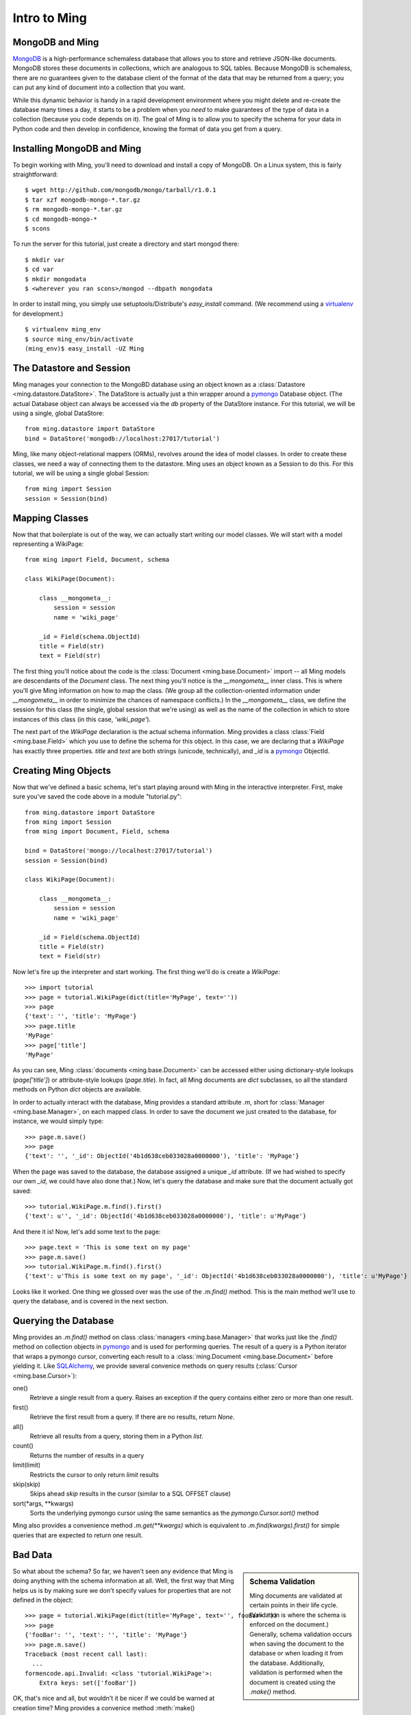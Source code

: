======================
Intro to Ming
======================

MongoDB and Ming
----------------

MongoDB_ is a high-performance schemaless database that allows you to store and
retrieve JSON-like documents.  MongoDB stores these documents in collections,
which are analogous to SQL tables.  Because MongoDB is schemaless, there are no
guarantees given to the database client of the format of the data that may be
returned from a query; you can put any kind of document into a collection that
you want.  

While this dynamic behavior is handy in a rapid development environment where you
might delete and re-create the database many times a day, it starts to be a
problem when you *need* to make guarantees of the type of data in a collection
(because you code depends on it).  The goal of Ming is to allow you to specify
the schema for your data in Python code and then develop in confidence, knowing
the format of data you get from a query.

Installing MongoDB and Ming
---------------------------

To begin working with Ming, you'll need to download and install a copy of
MongoDB.  On a Linux system, this is fairly straightforward::

    $ wget http://github.com/mongodb/mongo/tarball/r1.0.1
    $ tar xzf mongodb-mongo-*.tar.gz
    $ rm mongodb-mongo-*.tar.gz
    $ cd mongodb-mongo-*
    $ scons

To run the server for this tutorial, just create a directory and start mongod
there::

    $ mkdir var
    $ cd var
    $ mkdir mongodata
    $ <wherever you ran scons>/mongod --dbpath mongodata

In order to install ming, you simply use setuptools/Distribute's `easy_install`
command.  (We recommend using a virtualenv_ for development.)

::

    $ virtualenv ming_env
    $ source ming_env/bin/activate
    (ming_env)$ easy_install -UZ Ming

The Datastore and Session
-------------------------

Ming manages your connection to the MongoBD database using an object known as a
:class:`Datastore <ming.datastore.DataStore>`.  The DataStore is actually just a thin wrapper around a pymongo_
Database object.  (The actual Database object can always be accessed via the `db`
property of the DataStore instance.  For this tutorial, we will be using a
single, global DataStore::

    from ming.datastore import DataStore
    bind = DataStore('mongodb://localhost:27017/tutorial')


Ming, like many object-relational mappers (ORMs), revolves around the idea of
model classes.  In order to create these classes, we need a way of connecting
them to the datastore.  Ming uses an object known as a Session to do this.  For
this tutorial, we will be using a single global Session::

    from ming import Session
    session = Session(bind)

Mapping Classes
---------------

Now that that boilerplate is out of the way, we can actually start writing our
model classes.  We will start with a model representing a WikiPage::

    from ming import Field, Document, schema
    
    class WikiPage(Document):

        class __mongometa__:
            session = session
            name = 'wiki_page'

        _id = Field(schema.ObjectId)
        title = Field(str)
        text = Field(str)

The first thing you'll notice about the code is the :class:`Document <ming.base.Document>` import -- all Ming
models are descendants of the `Document` class.  The next thing you'll notice is
the `__mongometa__` inner class.  This is where you'll give Ming information on
how to map the class.  (We group all the collection-oriented information under 
`__mongometa__` in order to minimize the chances of namespace conflicts.)  In the
`__mongometa__` class, we define the session for this class (the single, global
session that we're using) as well as the name of the collection in which to store
instances of this class (in this case, `'wiki_page'`).

The next part of the `WikiPage` declaration is the actual schema information.
Ming provides a class :class:`Field <ming.base.Field>` which you use to define the schema for this
object.  In this case, we are declaring that a `WikiPage` has exactly three
properties.  `title` and `text` are both strings (unicode, technically), and
`_id` is a pymongo_ ObjectId.

Creating Ming Objects
---------------------

Now that we've defined a basic schema, let's start playing around with Ming in
the interactive interpreter.  First, make sure you've saved the code above in a
module "tutorial.py"::

    from ming.datastore import DataStore
    from ming import Session
    from ming import Document, Field, schema

    bind = DataStore('mongo://localhost:27017/tutorial')
    session = Session(bind)

    class WikiPage(Document):

        class __mongometa__:
            session = session
            name = 'wiki_page'

        _id = Field(schema.ObjectId)    
        title = Field(str)
        text = Field(str)

Now let's fire up the interpreter and start working.  The first thing we'll do is
create a `WikiPage`::

    >>> import tutorial
    >>> page = tutorial.WikiPage(dict(title='MyPage', text=''))
    >>> page
    {'text': '', 'title': 'MyPage'}
    >>> page.title
    'MyPage'
    >>> page['title']
    'MyPage'

As you can see, Ming :class:`documents <ming.base.Document>` can be accessed either using dictionary-style
lookups (`page['title']`) or attribute-style lookups (`page.title`).  In fact,
all Ming documents are `dict` subclasses, so all the standard methods on
Python `dict` objects  are available.

In order to actually interact with the database, Ming provides a standard
attribute `.m`, short for :class:`Manager <ming.base.Manager>`, on each mapped class.  In order to save the
document we just created to the database, for instance, we would simply type::

    >>> page.m.save()
    >>> page
    {'text': '', '_id': ObjectId('4b1d638ceb033028a0000000'), 'title': 'MyPage'}

When the page was saved to the database, the database assigned a unique `_id`
attribute.  (If we had wished to specify our own `_id`, we could have also done
that.)  Now, let's query the database and make sure that the document actually
got saved::

    >>> tutorial.WikiPage.m.find().first()
    {'text': u'', '_id': ObjectId('4b1d638ceb033028a0000000'), 'title': u'MyPage'}

And there it is!  Now, let's add some text to the page::

    >>> page.text = 'This is some text on my page'
    >>> page.m.save()
    >>> tutorial.WikiPage.m.find().first()
    {'text': u'This is some text on my page', '_id': ObjectId('4b1d638ceb033028a0000000'), 'title': u'MyPage'}

Looks like it worked.  One thing we glossed over was the use of the `.m.find()`
method.  This is the main method we'll use to query the database, and is covered
in the next section.

Querying the Database
---------------------

Ming provides an `.m.find()` method on class :class:`managers <ming.base.Manager>` that works just like the
`.find()` method on collection objects in pymongo_ and is used for performing
queries.  The result of a query is a Python iterator that wraps a pymongo cursor,
converting each result to a :class:`ming.Document <ming.base.Document>` before yielding it.  Like
SQLAlchemy_, we provide several convenice methods on query results (:class:`Cursor <ming.base.Cursor>`): 

one()
  Retrieve a single result from a query.  Raises an exception if the query
  contains either zero or more than one result.
first()
  Retrieve the first result from a query.  If there are no results, return
  `None`.
all()
  Retrieve all results from a query, storing them in a Python `list`.
count()
  Returns the number of results in a query
limit(limit)
  Restricts the cursor to only return `limit` results
skip(skip)
  Skips ahead `skip` results in the cursor (similar to a SQL OFFSET clause)
sort(\*args, \*\*kwargs)
  Sorts the underlying pymongo cursor using the same semantics as the
  `pymongo.Cursor.sort()` method

Ming also provides a convenience method `.m.get(**kwargs)` which is equivalent to
`.m.find(kwargs).first()` for simple queries that are expected to return one result.

Bad Data
--------

.. sidebar:: Schema Validation

   Ming documents are validated at certain points in their life cycle.  (Validation
   is where the schema is enforced on the document.)  Generally, schema validation
   occurs when saving the document to the database or when loading it from the
   database.  Additionally, validation is performed when the document is created
   using the `.make()` method.

So what about the schema?  So far, we haven't seen any evidence that Ming is
doing anything with the schema information at all.  Well, the first way that Ming
helps us is by making sure we don't specify values for properties that are not
defined in the object::

    >>> page = tutorial.WikiPage(dict(title='MyPage', text='', fooBar=''))
    >>> page
    {'fooBar': '', 'text': '', 'title': 'MyPage'}
    >>> page.m.save()
    Traceback (most recent call last):
      ...
    formencode.api.Invalid: <class 'tutorial.WikiPage'>:
        Extra keys: set(['fooBar'])

OK, that's nice and all, but wouldn't it be nicer if we could be warned at
creation time?  Ming provides a convenice method :meth:`make() <ming.base.Document.make>` on the :class:`ming.Document <ming.base.Document>` with
just such behavior::

    >>> page = tutorial.WikiPage.make(dict(title='MyPage', text='', fooBar=''))
    Traceback (most recent call last):
      ...
    formencode.api.Invalid: <class 'tutorial.WikiPage'>:
        Extra keys: set(['fooBar'])

We can also provide default values for properties via the `if_missing`
parameter on a :class:`Field <ming.base.Field>`.  Change the definition of the `text` property in `tutorial.py` to
read::

    text = Field(str, if_missing='')

Now if we restart the interpreter (or reload the tutorial model), we can do the
following::

    >>> page = tutorial.WikiPage.make(dict(title='MyPage'))
    >>> page
    {'text': '', 'title': 'MyPage'}

Ming also support supplying a callable as an if_missing value so you could put
the creation date in a WikiPage like this::

    from datetime import datetime

    ...

    creation_date = Field(datetime, if_missing=datetime.utcnow)

Compound Validators
-------------------

.. sidebar:: `ming.schema`

   Up till now, we have generally been defining schema items as native Python
   types.  This is a convenient shortcut provided by Ming to reduce your
   finger-typing.  Sometimes, however, you'll need to directly specify the actual
   validator used.  These validators are defined in the :mod:`ming.schema` module.

Ming, like MongoDB, allows for documents to be arbitrarily nested.  For instance,
we might want to keep a `metadata` property on our `WikiPage` that kept tag and
category information.  To do this, we just need to add a little more complex
schema.  Add the following line to the `WikiPage` definition::

    metadata = Field(dict(
            tags=[str],
            categories=[str]))

Now, what happens when we create a page?

    >>> >>> tutorial.WikiPage.make(dict(title='MyPage'))
    {'text': '', 'title': 'MyPage', 'metadata': {'categories': [], 'tags': []}}
    >>> tutorial.WikiPage.make(dict(title='MyPage', metadata=dict(tags=['foo', 'bar', 'baz'])))
    {'text': '', 'title': 'MyPage', 'metadata': {'categories': [], 'tags': ['foo', 'bar', 'baz']}}

Ming creates the structure for us automatically.  (If we had wanted to specify a
different default value for the `metadata` property, we could have done so using
the `if_missing` parameter, of course.)  

Specifying a Migration
----------------------

One of the most irritating parts of maintaining an application for a while is the
need to do data migrations from one version of the schema to another.  While Ming
can't completely remove the pain of migrations, it does seek to make migrations
as simple as possible.  

Let's see what's in the database right now::

    >>> tutorial.WikiPage.m.find().all()
    [{'text': u'This is some text on my page', '_id': ObjectId('4b1d638ceb033028a0000000'), 'title': u'MyPage', 'metadata': {'categories': [], 'tags': []}}]

Suppose we decided that we didn't want the `metadata` property; we'd like to
"promote" the `categories` and `tags` properties to be top-level attributes of
the `WikiPage`.  We might write our new schema as follows::

    class WikiPage(Document):

        class __mongometa__:
            session = session
            name = 'wiki_page'

        _id = Field(schema.ObjectId)
        title = Field(str)
        text = Field(str, if_missing='')
        tags = Field([str])
        categories = Field([str])

But now if we try to .find() things in our database, our query dies a horrible
death::

    >>> tutorial = reload(tutorial)
    >>> tutorial.WikiPage.m.find().all()
    Traceback (most recent call last):
    ...
    formencode.api.Invalid: <class 'tutorial.WikiPage'>:
        Extra keys: set([u'metadata'])

What we need now is a migration.  Luckily, Ming makes migrations manageable.  All
we need to do is include the previous schema and a migration function in our
`__mongometa__` object.  We'll also throw in a schema version number for good measure::

    class OldWikiPage(Document):
        _id = Field(schema.ObjectId)
        title = Field(str)
        text = Field(str, if_missing='')
        metadata = Field(dict(
                tags=[str],
                categories=[str]))

    class WikiPage(Document):

        class __mongometa__:
            session = session
            name = 'wiki_page'
            version_of = OldWikiPage
            def migrate(data):
                result = dict(
                    data,
                    tags=data['metadata']['tags'],
                    categories=data['metadata']['categories'],
                    version=1)
                del result['metadata']
                return result

        version = Field(1)
        ...

OK, now let's reload and try that query again::

    >>> tutorial = reload(tutorial)
    >>> tutorial.WikiPage.m.find().all()
    [{'title': u'MyPage', 'text': u'This is some text on my page', 'tags': [], 'version': 1, '_id': ObjectId('4b1d638ceb033028a0000000'), 'categories': []}]

And that's it.  Migrations are performed lazily as the objects are loaded
from the database.  Note that we can make the `OldWikiPage` a `version_of` and
`EvenOlderWikiPage` and the migration will automatically migrate each object to
the latest version.  If you wish to migrate all the objects in a collection, just
do the following::

    >>> tutorial.WikiPage.m.migrate()

.. _MongoDB: http://www.mongodb.org/
.. _virtualenv: http://pypi.python.org/pypi/virtualenv
.. _SQLAlchemy: http://www.sqlalchemy.org/
.. _pymongo: http://api.mongodb.org/python/current/api/
